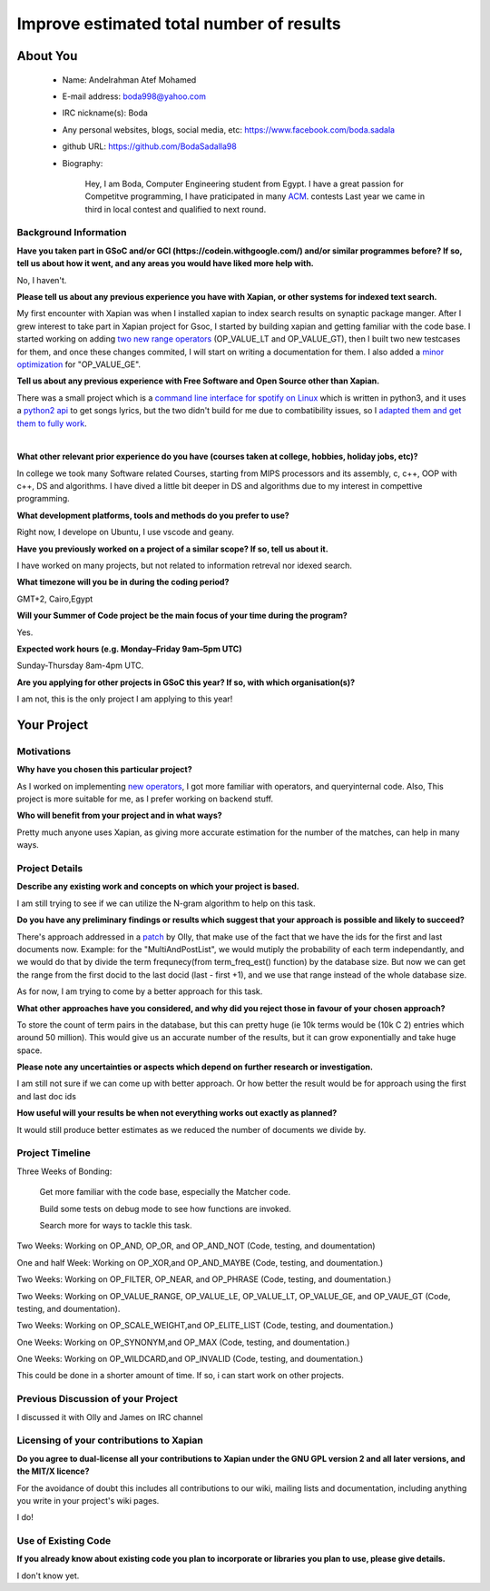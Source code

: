 .. This document is written in reStructuredText, a simple and unobstrusive
.. markup language.  For an introduction to reStructuredText see:
..
.. https://www.sphinx-doc.org/en/master/usage/restructuredtext/basics.html
..
.. Lines like this which start with `.. ` are comments which won't appear
.. in the generated output.
..
.. To apply for a GSoC project with Xapian, please fill in the template below.
.. Placeholder text for where you're expected to write something says "FILLME"
.. - search for this in the generated PDF to check you haven't missed anything.
..
.. See our GSoC Project Ideas List for some suggested project ideas:
.. https://trac.xapian.org/wiki/GSoCProjectIdeas
..
.. You are also most welcome to propose a project based on your own ideas.
..
.. From experience the best proposals are ones that are discussed with us and
.. improved in response to feedback.  You can share draft applications with
.. us by forking the git repository containing this file, filling in where
.. it says "FILLME", committing your changes and pushing them to your fork,
.. then opening a pull request to request us to review your draft proposal.
.. You can do this even before applications officially open.
..
.. IMPORTANT: Your application is only valid is you upload a PDF of your
.. proposal to the GSoC website at https://summerofcode.withgoogle.com/ - you
.. can generate a PDF of this proposal using "make pdf".  You can update the
.. PDF proposal right up to the deadline by just uploading a new file, so don't
.. leave it until the last minute to upload a version.  The deadline is
.. strictly enforced by Google, with no exceptions no matter how creative your
.. excuse.
..
.. If there is additional information which we haven't explicitly asked for
.. which you think is relevant, feel free to include it. For instance, since
.. work on Xapian often draws on academic research, it's important to cite
.. suitable references both to support any position you take (such as
.. 'algorithm X is considered to perform better than algorithm Y') and to show
.. which ideas underpin your project, and how you've had to develop them
.. further to make them practical for Xapian.
..

.. For academic research, it's helpful to include a URL if the paper is
.. freely available online (via an author's website or preprint server,
.. for instance). Not all Xapian contributors have free access to academic
.. publishers. You should still provide all the normal information used
.. when citing academic papers.
.. 

.. You're welcome to include diagrams or other images if you think they're
.. helpful - for how to do this see:
.. https://www.sphinx-doc.org/en/master/usage/restructuredtext/basics.html#images
..
.. Please take care to address all relevant questions - attention to detail
.. is important when working with computers!
..
.. If you have any questions, feel free to come and chat with us on IRC, or
.. send a mail to the mailing lists.  To answer a very common question, it's
.. the mentors who between them decide which proposals to accept - Google just
.. tell us HOW MANY we can accept (and they tell us that AFTER student
.. applications close).
..
.. Here are some useful resources if you want some tips on putting together a
.. good application:
..
.. "Writing a Proposal" from the GSoC Student Guide:
.. https://google.github.io/gsocguides/student/writing-a-proposal
..
.. "How to write a kick-ass proposal for Google Summer of Code":
.. https://teom.wordpress.com/2012/03/01/how-to-write-a-kick-ass-proposal-for-google-summer-of-code/

======================================
Improve estimated total number of results
======================================

About You
=========

 * Name: Andelrahman Atef Mohamed

 * E-mail address: boda998@yahoo.com

 * IRC nickname(s): Boda

 * Any personal websites, blogs, social media, etc: https://www.facebook.com/boda.sadala

 * github URL: https://github.com/BodaSadalla98

 * Biography:



	Hey, I am Boda, Computer Engineering student from Egypt.
	I have a great passion for Competitve programming, I have praticipated in many
	`ACM  <https://en.wikipedia.org/wiki/International_Collegiate_Programming_Contest/>`_.  contests
	Last year we came in third in local contest and qualified to next round.

Background Information
----------------------

.. The answers to these questions help us understand you better, so that we can
.. help ensure you have an appropriately scoped project and match you up with a
.. suitable mentor or mentors.  So please be honest - it's OK if you don't have
.. much experience, but it's a problem if we aren't aware of that and propose
.. an overly ambitious project.

**Have you taken part in GSoC and/or GCI (https://codein.withgoogle.com/) and/or
similar programmes before?  If so, tell us about how it went, and any areas you
would have liked more help with.**

No, I haven't.


**Please tell us about any previous experience you have with Xapian, or other
systems for indexed text search.**

My first encounter with Xapian was when I installed xapian to index search results on synaptic package manger.
After I grew interest to take part in Xapian project for Gsoc, I started by building xapian and getting familiar with the code base.
I started working on adding `two new range operators <https://github.com/xapian/xapian/pull/289/>`_ (OP_VALUE_LT and OP_VALUE_GT), then I built two new testcases for them, and once these
changes commited, I will start on writing a documentation for them.
I also added a `minor optimization <https://github.com/xapian/xapian/commit/3c56e5db5b8f3696fd8f311793c62921eb413ef8/>`_ for "OP_VALUE_GE".

**Tell us about any previous experience with Free Software and Open Source
other than Xapian.**

There was a small project which is a `command line interface for spotify on Linux <https://github.com/pwittchen/spotify-cli-linux/>`_
which is written in python3, and it uses a `python2 api <https://github.com/enricobacis/lyricwikia/>`_ to get songs lyrics, but the two
didn't build for me due to combatibility issues, so I `adapted them and get them to fully work <https://github.com/BodaSadalla98/spotify-cli-linux/>`_.


|

**What other relevant prior experience do you have (courses taken at college,
hobbies, holiday jobs, etc)?**

In college we took many Software related Courses, starting from MIPS processors and its assembly, c, c++, OOP with c++, DS and algorithms.
I have dived a little bit deeper in DS and algorithms due to my interest in compettive programming.


**What development platforms, tools and methods do you prefer to use?**

Right now, I develope on Ubuntu, I use vscode and geany.

**Have you previously worked on a project of a similar scope?  If so, tell us
about it.**

I have worked on many projects, but not related to information retreval nor idexed search.

**What timezone will you be in during the coding period?**


GMT+2, Cairo,Egypt

.. Please give at least the offset from GMT, but ideally also the timezone
.. name so we aren't surprised by any differences around daylight savings
.. time, which don't all line up in different parts of the world.



**Will your Summer of Code project be the main focus of your time during the
program?**


Yes.



.. It need not be a problem to have other commitments during Summer of Code,
.. but if we don't know about them in advance we can't make sure you have
.. the support you need.



**Expected work hours (e.g. Monday–Friday 9am–5pm UTC)**

.. A common mistake is to think you can work a huge number of hours per week
.. for the entire duration of Summer of Code. If you try, you run the risk of
.. making yourself exhausted or ill, which may mean you are unable to keep
.. working right the way through. It's important to take good care of
.. yourself. Make sure you leave adequate time for other commitments, as well
.. as for eating, exercising, sleeping and socialising. Summer of Code
.. doesn't have to take over your life; it's better to think of it as you
.. would a job, leaving time to do other things.
..
.. If you have commitments for particular periods of Summer of Code, such as
.. exams or personal or family events, then please note in your timeline
.. (further down) when you'll be unable to work on your project. Providing
.. these are few, it is usually possible to get enough done across Summer of
.. Code to make for a worthwhile project.

Sunday-Thursday 8am-4pm UTC.


**Are you applying for other projects in GSoC this year?  If so, with which
organisation(s)?**

.. We understand students sometimes want to apply to more than one org and
.. we don't have a problem with that, but it's helpful if we're aware of it
.. so that we know how many backup choices we might need.

I am not, this is the only project I am applying to this year!

Your Project
============

Motivations
-----------

**Why have you chosen this particular project?**

As I worked on implementing `new operators <https://github.com/xapian/xapian/pull/289/>`_, I got more familiar with operators, and queryinternal
code. Also, This project is more suitable for me, as I prefer working on backend stuff.

**Who will benefit from your project and in what ways?**

Pretty much anyone uses Xapian, as giving more accurate estimation for the number of the matches, can help in many ways.

.. For example, think about the likely user-base, what they currently have to
.. do and how your project will improve things for them.


Project Details
---------------

.. Please go into plenty of detail in this section.

**Describe any existing work and concepts on which your project is based.**


I am still trying to see if we can utilize the N-gram algorithm to help on this task.


.. **MY research so far**
.. https://docs.google.com/document/d/1yXdnAhtNKWcODLLBy2hB2pluQ2nr3EfZJP2_F1XIpDs/edit






**Do you have any preliminary findings or results which suggest that your
approach is possible and likely to succeed?**

There's approach addressed in a `patch <https://oligarchy.co.uk/xapian/patches/docid-ranges-in-matcher.patch/>`_ by Olly,
that make use of the fact that we have the ids for the first and last documents now.
Example: for the "MultiAndPostList", we would mutiply the probability of each term independantly, and we would do that by
divide the term frequnecy(from term_freq_est() function) by the database size. But now we can get the range from the first docid to the last docid
(last - first +1), and we use that range instead of the whole database size.

As for now, I am trying to come by a better approach for this task.

**What other approaches have you considered, and why did you reject those in
favour of your chosen approach?**


To store the count of term pairs in the database, but this can pretty huge
(ie 10k terms would be (10k C 2) entries which around 50 million).
This would give us an accurate number of the results, but it can grow exponentially
and take huge space.


**Please note any uncertainties or aspects which depend on further research or
investigation.**

I am still not sure if we can come up with better approach. Or how better the result would be for approach using the first and last doc ids

**How useful will your results be when not everything works out exactly as
planned?**

It would still produce better estimates as we reduced the number of documents we divide by.

Project Timeline
----------------

Three Weeks of Bonding:

 Get more familiar with the code base, especially the Matcher code.

 Build some tests on debug mode to see how functions are invoked.

 Search more for ways to tackle this task.

Two Weeks: Working on OP_AND, OP_OR, and OP_AND_NOT (Code, testing, and doumentation)

One and half Week: Working on OP_XOR,and OP_AND_MAYBE (Code, testing, and doumentation.)

Two Weeks: Working on OP_FILTER, OP_NEAR, and OP_PHRASE (Code, testing, and doumentation.)

Two Weeks: Working on OP_VALUE_RANGE, OP_VALUE_LE, OP_VALUE_LT, OP_VALUE_GE, and OP_VAUE_GT (Code, testing, and doumentation).

Two Weeks: Working on OP_SCALE_WEIGHT,and OP_ELITE_LIST (Code, testing, and doumentation.)

One Weeks: Working on OP_SYNONYM,and OP_MAX (Code, testing, and doumentation.)

One Weeks: Working on OP_WILDCARD,and OP_INVALID (Code, testing, and doumentation.)

This could be done in a shorter amount of time. If so, i can start work on other projects.

.. We want you to think about the order you will work on your project, and
.. how long you think each part will take.  The parts should be AT MOST a
.. week long, or else you won't be able to realistically judge how long
.. they might take.  Even a week is too long really.  Try to break larger
.. tasks down into sub-tasks.
..
.. The timeline helps both you and us to know what you should do next, and how
.. on track you are.  Your plan certainly isn't set in stone - as you work on
.. your project, it may become clear that it is better to work on aspects in a
.. different order, or you may some things take longer than expected, and the
.. scope of the project may need to be adjusted.  If you think that's the
.. case during the project, it's better to talk to us about it sooner rather
.. than later.
..
.. You should strive to break your project down into a series of stages each of
.. which is in turn divided into the implementation, testing, and documenting of
.. a part of your project. What we're ideally looking for is for each stage to
.. be completed and merged in turn, so that it can be included in a future
.. release of Xapian. Even if you don't manage to achieve everything you
.. planned to, the stages you do complete are more likely to be useful if
.. you've structured your project that way. It also allows us to reliably
.. determine your progress, and should be more satisfying for you - you'll be
.. able to see that you've achieved something useful much sooner!
..
.. Look at the dates in the timeline:
.. https://summerofcode.withgoogle.com/how-it-works/
..
.. There are about 3 weeks of "community bonding" after accepted students are
.. announced.  During this time you should aim to complete any further research
.. or other issues which need to be done before you can start coding, and to
.. continue to get familiar with the code you'll be working on.  Your mentors
.. are there to help you with this.  We realise that many students have classes
.. and/or exams in this time, so we certainly aren't expecting full time work
.. on your project, but you should aim to complete preliminary work such that
.. you can actually start coding at the start of the coding period.
..
.. The coding period is broken into three blocks of about 4 weeks each, with
.. an evaluation after each block.  The evaluations are to help keep you on
.. track, and consist of brief evaluation forms sent to GSoC by both the
.. student and the mentor, and a chance to explicitly review how your project
.. is going with Xapian mentors.
..
.. If you will have other commitments during the project time (for example,
.. any university classes or exams, vacations, etc), make sure you include them
.. in your project timeline.


Previous Discussion of your Project
-----------------------------------

.. If you have discussed your project on our mailing lists please provide a
.. link to the discussion in the list archives.  If you've discussed it on
.. IRC, please say so (and the IRC handle you used if not the one given
.. above).
..
.. One of the things we've discovered sets apart many of the best applications
.. is that the students in question have discussed the project with us before
.. submitting their proposal.

I discussed it with Olly and James on IRC channel

Licensing of your contributions to Xapian
-----------------------------------------

**Do you agree to dual-license all your contributions to Xapian under the GNU
GPL version 2 and all later versions, and the MIT/X licence?**

For the avoidance of doubt this includes all contributions to our wiki, mailing
lists and documentation, including anything you write in your project's wiki
pages.

I do!


.. For more details, including the rationale for this with respect to code,
.. please see the "License grant" section of our developer guide:
.. https://xapian-developer-guide.readthedocs.io/en/latest/contributing/contributing-changes.html#license-grant



Use of Existing Code
--------------------

**If you already know about existing code you plan to incorporate or libraries
you plan to use, please give details.**


I don't know yet.


.. Code reuse is often a desirable thing, but we need to have a clear
.. provenance for the code in our repository, and to ensure any dependencies
.. don't have conflicting licenses.  So if you plan to use or end up using code
.. which you didn't write yourself as part of the project, it is very important
.. to clearly identify that code (and keep existing licensing and copyright
.. details intact), and to check with the mentors that it is OK to use.
